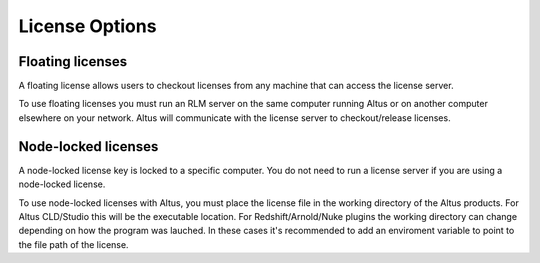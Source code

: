 License Options
---------------

Floating licenses
####################

A floating license allows users to checkout licenses from any machine that can access the license server.

To use floating licenses you must run an RLM server on the same computer running Altus or on another computer elsewhere on your network. Altus will communicate with the license server to checkout/release licenses.


Node-locked licenses
####################

A node-locked license key is locked to a specific computer. You do not need to run a license server if you are using a node-locked license.

To use node-locked licenses with Altus, you must place the license file in the working directory of the Altus products.  For Altus CLD/Studio this will be the executable location. For Redshift/Arnold/Nuke plugins the working directory can change depending on how the program was lauched. In these cases it's recommended to add an enviroment variable to point to the file path of the license.
